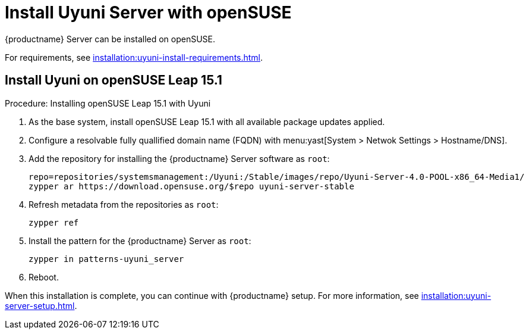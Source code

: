 [[install-uyuni]]
= Install Uyuni Server with openSUSE

{productname} Server can be installed on openSUSE.

For requirements, see xref:installation:uyuni-install-requirements.adoc[].



== Install Uyuni on openSUSE Leap 15.1

.Procedure: Installing openSUSE Leap 15.1 with Uyuni

. As the base system, install openSUSE Leap 15.1 with all available package updates applied.

. Configure a resolvable fully quallified domain name (FQDN) with menu:yast[System > Netwok Settings > Hostname/DNS].

. Add the repository for installing the {productname} Server software as [systemitem]``root``:
+

// variable assignment to avoid overlong lines
+
----
repo=repositories/systemsmanagement:/Uyuni:/Stable/images/repo/Uyuni-Server-4.0-POOL-x86_64-Media1/
zypper ar https://download.opensuse.org/$repo uyuni-server-stable
----

. Refresh metadata from the repositories as [systemitem]``root``:
+

----
zypper ref
----

. Install the pattern for the {productname} Server as [systemitem]``root``:
+

----
zypper in patterns-uyuni_server
----

. Reboot.

When this installation is complete, you can continue with {productname} setup.
For more information, see xref:installation:uyuni-server-setup.adoc[].
